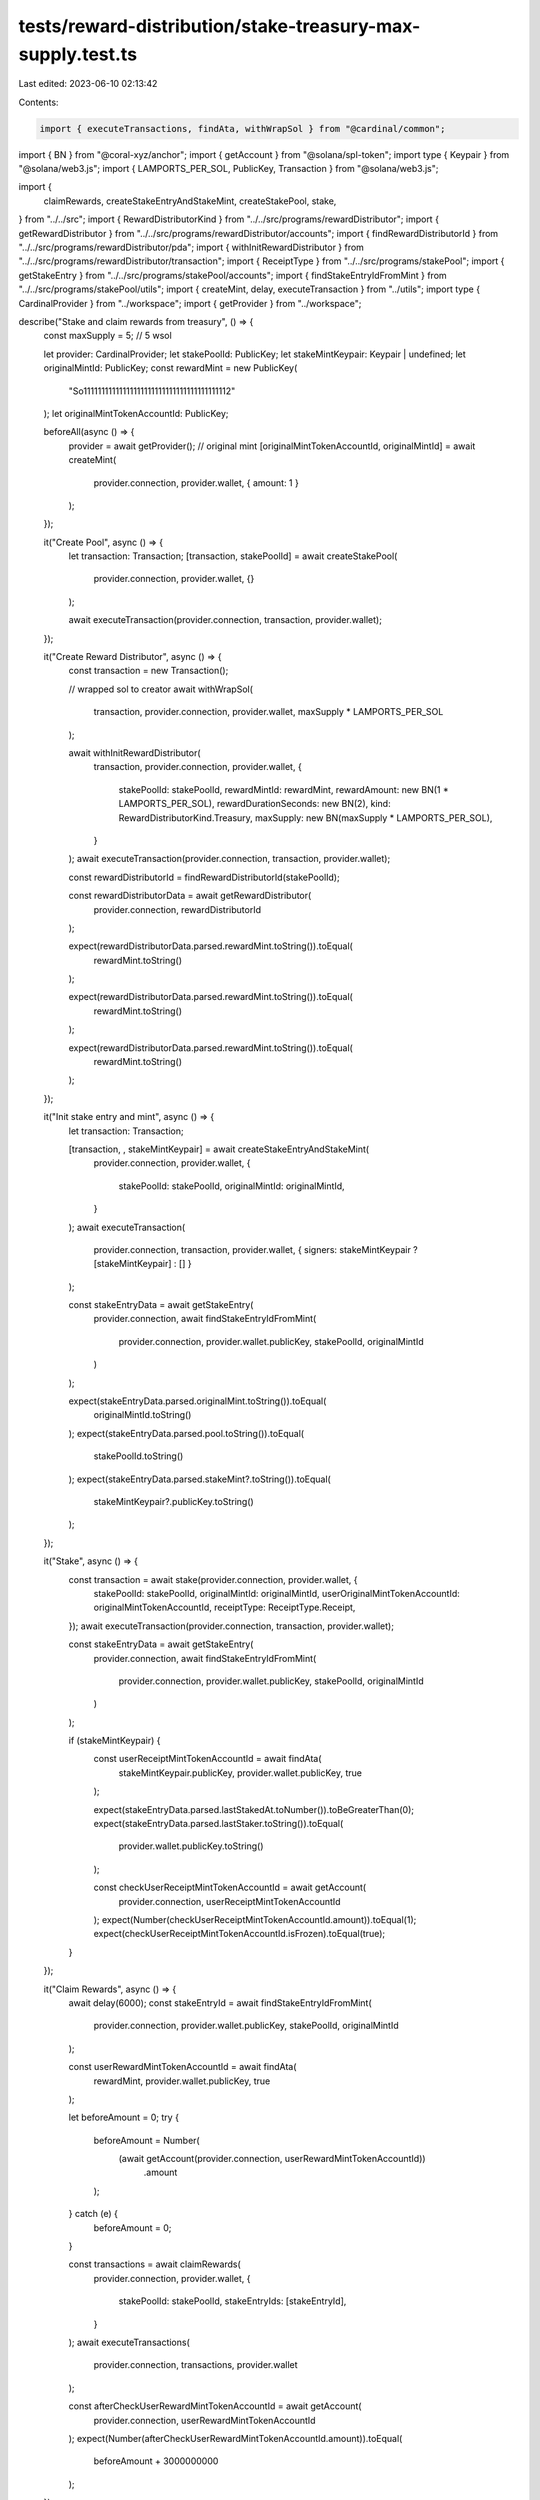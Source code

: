 tests/reward-distribution/stake-treasury-max-supply.test.ts
===========================================================

Last edited: 2023-06-10 02:13:42

Contents:

.. code-block:: ts

    import { executeTransactions, findAta, withWrapSol } from "@cardinal/common";
import { BN } from "@coral-xyz/anchor";
import { getAccount } from "@solana/spl-token";
import type { Keypair } from "@solana/web3.js";
import { LAMPORTS_PER_SOL, PublicKey, Transaction } from "@solana/web3.js";

import {
  claimRewards,
  createStakeEntryAndStakeMint,
  createStakePool,
  stake,
} from "../../src";
import { RewardDistributorKind } from "../../src/programs/rewardDistributor";
import { getRewardDistributor } from "../../src/programs/rewardDistributor/accounts";
import { findRewardDistributorId } from "../../src/programs/rewardDistributor/pda";
import { withInitRewardDistributor } from "../../src/programs/rewardDistributor/transaction";
import { ReceiptType } from "../../src/programs/stakePool";
import { getStakeEntry } from "../../src/programs/stakePool/accounts";
import { findStakeEntryIdFromMint } from "../../src/programs/stakePool/utils";
import { createMint, delay, executeTransaction } from "../utils";
import type { CardinalProvider } from "../workspace";
import { getProvider } from "../workspace";

describe("Stake and claim rewards from treasury", () => {
  const maxSupply = 5; // 5 wsol

  let provider: CardinalProvider;
  let stakePoolId: PublicKey;
  let stakeMintKeypair: Keypair | undefined;
  let originalMintId: PublicKey;
  const rewardMint = new PublicKey(
    "So11111111111111111111111111111111111111112"
  );
  let originalMintTokenAccountId: PublicKey;

  beforeAll(async () => {
    provider = await getProvider();
    // original mint
    [originalMintTokenAccountId, originalMintId] = await createMint(
      provider.connection,
      provider.wallet,
      { amount: 1 }
    );
  });

  it("Create Pool", async () => {
    let transaction: Transaction;
    [transaction, stakePoolId] = await createStakePool(
      provider.connection,
      provider.wallet,
      {}
    );

    await executeTransaction(provider.connection, transaction, provider.wallet);
  });

  it("Create Reward Distributor", async () => {
    const transaction = new Transaction();

    // wrapped sol to creator
    await withWrapSol(
      transaction,
      provider.connection,
      provider.wallet,
      maxSupply * LAMPORTS_PER_SOL
    );

    await withInitRewardDistributor(
      transaction,
      provider.connection,
      provider.wallet,
      {
        stakePoolId: stakePoolId,
        rewardMintId: rewardMint,
        rewardAmount: new BN(1 * LAMPORTS_PER_SOL),
        rewardDurationSeconds: new BN(2),
        kind: RewardDistributorKind.Treasury,
        maxSupply: new BN(maxSupply * LAMPORTS_PER_SOL),
      }
    );
    await executeTransaction(provider.connection, transaction, provider.wallet);

    const rewardDistributorId = findRewardDistributorId(stakePoolId);

    const rewardDistributorData = await getRewardDistributor(
      provider.connection,
      rewardDistributorId
    );

    expect(rewardDistributorData.parsed.rewardMint.toString()).toEqual(
      rewardMint.toString()
    );

    expect(rewardDistributorData.parsed.rewardMint.toString()).toEqual(
      rewardMint.toString()
    );

    expect(rewardDistributorData.parsed.rewardMint.toString()).toEqual(
      rewardMint.toString()
    );
  });

  it("Init stake entry and mint", async () => {
    let transaction: Transaction;

    [transaction, , stakeMintKeypair] = await createStakeEntryAndStakeMint(
      provider.connection,
      provider.wallet,
      {
        stakePoolId: stakePoolId,
        originalMintId: originalMintId,
      }
    );
    await executeTransaction(
      provider.connection,
      transaction,
      provider.wallet,
      { signers: stakeMintKeypair ? [stakeMintKeypair] : [] }
    );

    const stakeEntryData = await getStakeEntry(
      provider.connection,
      await findStakeEntryIdFromMint(
        provider.connection,
        provider.wallet.publicKey,
        stakePoolId,
        originalMintId
      )
    );

    expect(stakeEntryData.parsed.originalMint.toString()).toEqual(
      originalMintId.toString()
    );
    expect(stakeEntryData.parsed.pool.toString()).toEqual(
      stakePoolId.toString()
    );
    expect(stakeEntryData.parsed.stakeMint?.toString()).toEqual(
      stakeMintKeypair?.publicKey.toString()
    );
  });

  it("Stake", async () => {
    const transaction = await stake(provider.connection, provider.wallet, {
      stakePoolId: stakePoolId,
      originalMintId: originalMintId,
      userOriginalMintTokenAccountId: originalMintTokenAccountId,
      receiptType: ReceiptType.Receipt,
    });
    await executeTransaction(provider.connection, transaction, provider.wallet);

    const stakeEntryData = await getStakeEntry(
      provider.connection,
      await findStakeEntryIdFromMint(
        provider.connection,
        provider.wallet.publicKey,
        stakePoolId,
        originalMintId
      )
    );

    if (stakeMintKeypair) {
      const userReceiptMintTokenAccountId = await findAta(
        stakeMintKeypair.publicKey,
        provider.wallet.publicKey,
        true
      );

      expect(stakeEntryData.parsed.lastStakedAt.toNumber()).toBeGreaterThan(0);
      expect(stakeEntryData.parsed.lastStaker.toString()).toEqual(
        provider.wallet.publicKey.toString()
      );

      const checkUserReceiptMintTokenAccountId = await getAccount(
        provider.connection,
        userReceiptMintTokenAccountId
      );
      expect(Number(checkUserReceiptMintTokenAccountId.amount)).toEqual(1);
      expect(checkUserReceiptMintTokenAccountId.isFrozen).toEqual(true);
    }
  });

  it("Claim Rewards", async () => {
    await delay(6000);
    const stakeEntryId = await findStakeEntryIdFromMint(
      provider.connection,
      provider.wallet.publicKey,
      stakePoolId,
      originalMintId
    );

    const userRewardMintTokenAccountId = await findAta(
      rewardMint,
      provider.wallet.publicKey,
      true
    );

    let beforeAmount = 0;
    try {
      beforeAmount = Number(
        (await getAccount(provider.connection, userRewardMintTokenAccountId))
          .amount
      );
    } catch (e) {
      beforeAmount = 0;
    }

    const transactions = await claimRewards(
      provider.connection,
      provider.wallet,
      {
        stakePoolId: stakePoolId,
        stakeEntryIds: [stakeEntryId],
      }
    );
    await executeTransactions(
      provider.connection,
      transactions,
      provider.wallet
    );

    const afterCheckUserRewardMintTokenAccountId = await getAccount(
      provider.connection,
      userRewardMintTokenAccountId
    );
    expect(Number(afterCheckUserRewardMintTokenAccountId.amount)).toEqual(
      beforeAmount + 3000000000
    );
  });
});


